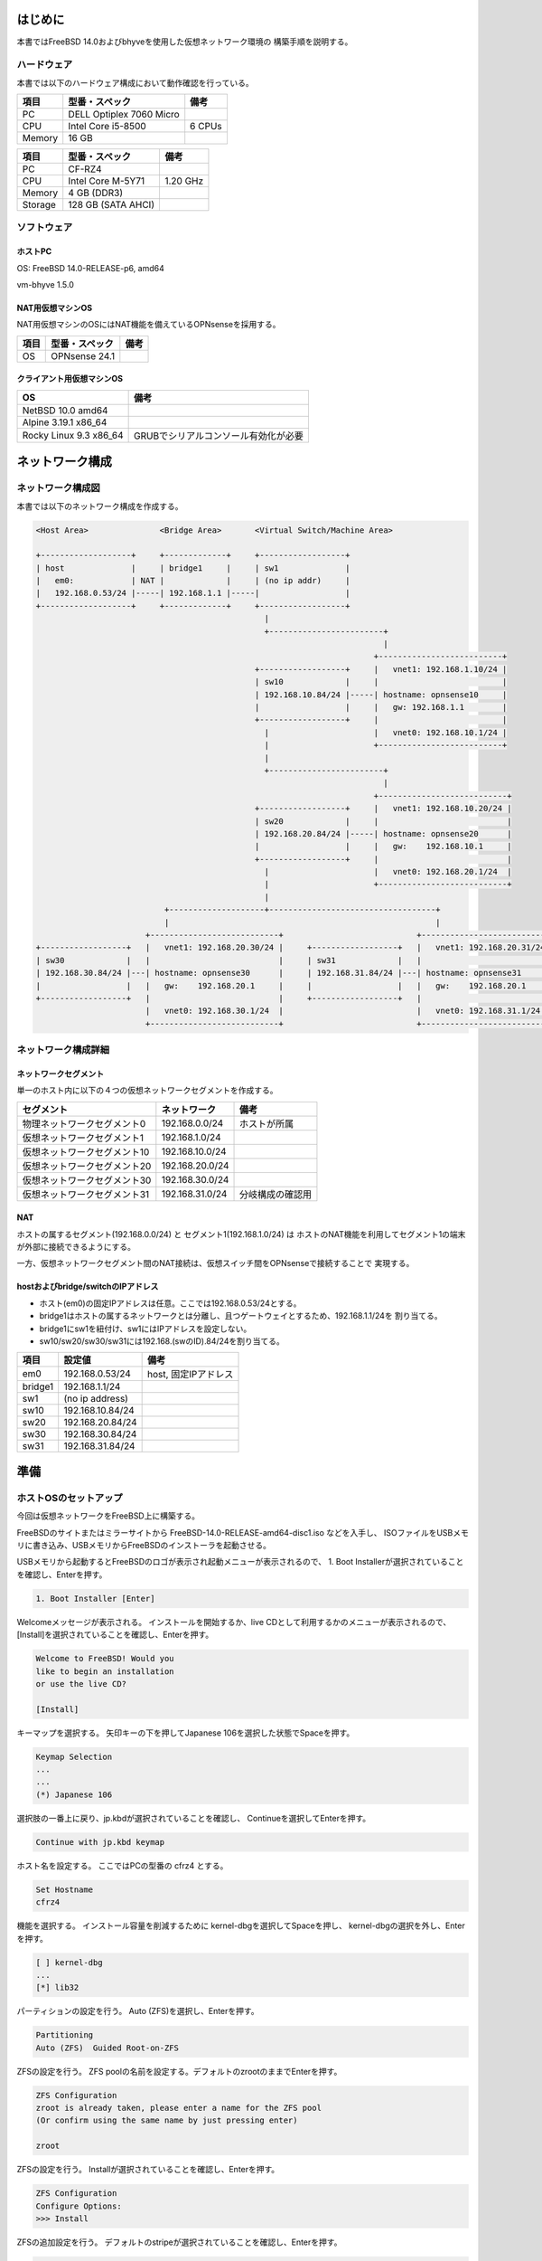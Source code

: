 ######################################################
はじめに
######################################################

本書ではFreeBSD 14.0およびbhyveを使用した仮想ネットワーク環境の
構築手順を説明する。

*******************************
ハードウェア
*******************************

本書では以下のハードウェア構成において動作確認を行っている。

+------------+----------------------------+-------------+
|項目        | 型番・スペック             | 備考        |
+============+============================+=============+
|PC          | DELL Optiplex 7060 Micro   |             |
+------------+----------------------------+-------------+
|  CPU       | Intel Core i5-8500         | 6 CPUs      |
+------------+----------------------------+-------------+
|  Memory    | 16 GB                      |             |
+------------+----------------------------+-------------+

+------------+----------------------------+-------------+
|項目        | 型番・スペック             | 備考        |
+============+============================+=============+
|PC          | CF-RZ4                     |             |
+------------+----------------------------+-------------+
|  CPU       | Intel Core M-5Y71          | 1.20 GHz    |
+------------+----------------------------+-------------+
|  Memory    | 4 GB (DDR3)                |             |
+------------+----------------------------+-------------+
|  Storage   | 128 GB (SATA AHCI)         |             |
+------------+----------------------------+-------------+

*******************************
ソフトウェア
*******************************

ホストPC
===================================

OS: FreeBSD 14.0-RELEASE-p6, amd64

vm-bhyve 1.5.0

NAT用仮想マシンOS
===================================

NAT用仮想マシンのOSにはNAT機能を備えているOPNsenseを採用する。

+------------+----------------------------+-------------+
|項目        | 型番・スペック             | 備考        |
+============+============================+=============+
|OS          | OPNsense 24.1              |             |
+------------+----------------------------+-------------+

クライアント用仮想マシンOS
===================================

+----------------------------+------------------------------------------------+
| OS                         | 備考                                           |
+============================+================================================+
| NetBSD 10.0 amd64          |                                                |
+----------------------------+------------------------------------------------+
| Alpine 3.19.1 x86_64       |                                                |
+----------------------------+------------------------------------------------+
| Rocky Linux 9.3 x86_64     | GRUBでシリアルコンソール有効化が必要           |
+----------------------------+------------------------------------------------+

###############################################################
ネットワーク構成
###############################################################

*******************************
ネットワーク構成図
*******************************

本書では以下のネットワーク構成を作成する。

.. code-block::

   <Host Area>               <Bridge Area>       <Virtual Switch/Machine Area>

   +-------------------+     +-------------+     +------------------+
   | host              |     | bridge1     |     | sw1              |
   |   em0:            | NAT |             |     | (no ip addr)     |
   |   192.168.0.53/24 |-----| 192.168.1.1 |-----|                  |
   +-------------------+     +-------------+     +------------------+
                                                   |
                                                   +------------------------+
                                                                            |
                                                                          +--------------------------+
                                                 +------------------+     |   vnet1: 192.168.1.10/24 |
                                                 | sw10             |     |                          |
                                                 | 192.168.10.84/24 |-----| hostname: opnsense10     |
                                                 |                  |     |   gw: 192.168.1.1        |
                                                 +------------------+     |                          |
                                                   |                      |   vnet0: 192.168.10.1/24 |
                                                   |                      +--------------------------+
                                                   |
                                                   +------------------------+
                                                                            |
                                                                          +---------------------------+
                                                 +------------------+     |   vnet1: 192.168.10.20/24 |
                                                 | sw20             |     |                           |
                                                 | 192.168.20.84/24 |-----| hostname: opnsense20      |
                                                 |                  |     |   gw:    192.168.10.1     |
                                                 +------------------+     |                           | 
                                                   |                      |   vnet0: 192.168.20.1/24  |
                                                   |                      +---------------------------+
                                                   |
                              +--------------------+-----------------------------------+
                              |                                                        |
                          +---------------------------+                            +---------------------------+
   +------------------+   |   vnet1: 192.168.20.30/24 |     +------------------+   |   vnet1: 192.168.20.31/24 |
   | sw30             |   |                           |     | sw31             |   |                           |
   | 192.168.30.84/24 |---| hostname: opnsense30      |     | 192.168.31.84/24 |---| hostname: opnsense31      |
   |                  |   |   gw:    192.168.20.1     |     |                  |   |   gw:    192.168.20.1     |
   +------------------+   |                           |     +------------------+   |                           |
                          |   vnet0: 192.168.30.1/24  |                            |   vnet0: 192.168.31.1/24  |
                          +---------------------------+                            +---------------------------+

*******************************
ネットワーク構成詳細
*******************************

ネットワークセグメント
===================================

単一のホスト内に以下の４つの仮想ネットワークセグメントを作成する。

+-------------------------------+----------------------+----------------------+
| セグメント                    | ネットワーク         | 備考                 |
+===============================+======================+======================+
| 物理ネットワークセグメント0   | 192.168.0.0/24       | ホストが所属         |
+-------------------------------+----------------------+----------------------+
| 仮想ネットワークセグメント1   | 192.168.1.0/24       |                      |
+-------------------------------+----------------------+----------------------+
| 仮想ネットワークセグメント10  | 192.168.10.0/24      |                      |
+-------------------------------+----------------------+----------------------+
| 仮想ネットワークセグメント20  | 192.168.20.0/24      |                      |
+-------------------------------+----------------------+----------------------+
| 仮想ネットワークセグメント30  | 192.168.30.0/24      |                      |
+-------------------------------+----------------------+----------------------+
| 仮想ネットワークセグメント31  | 192.168.31.0/24      | 分岐構成の確認用     |
+-------------------------------+----------------------+----------------------+

NAT
==========================================================================

ホストの属するセグメント(192.168.0.0/24) と セグメント1(192.168.1.0/24) は
ホストのNAT機能を利用してセグメント1の端末が外部に接続できるようにする。

一方、仮想ネットワークセグメント間のNAT接続は、仮想スイッチ間をOPNsenseで接続することで
実現する。

hostおよびbridge/switchのIPアドレス
===================================================================

- ホスト(em0)の固定IPアドレスは任意。ここでは192.168.0.53/24とする。
- bridge1はホストの属するネットワークとは分離し、且つゲートウェイとするため、192.168.1.1/24を
  割り当てる。
- bridge1にsw1を紐付け、sw1にはIPアドレスを設定しない。
- sw10/sw20/sw30/sw31には192.168.(swのID).84/24を割り当てる。

+----------+--------------------------------+---------------------------+
| 項目     | 設定値                         | 備考                      |
+==========+================================+===========================+
| em0      | 192.168.0.53/24                | host, 固定IPアドレス      |
+----------+--------------------------------+---------------------------+
| bridge1  | 192.168.1.1/24                 |                           |
+----------+--------------------------------+---------------------------+
| sw1      | (no ip address)                |                           |
+----------+--------------------------------+---------------------------+
| sw10     | 192.168.10.84/24               |                           |
+----------+--------------------------------+---------------------------+
| sw20     | 192.168.20.84/24               |                           |
+----------+--------------------------------+---------------------------+
| sw30     | 192.168.30.84/24               |                           |
+----------+--------------------------------+---------------------------+
| sw31     | 192.168.31.84/24               |                           |
+----------+--------------------------------+---------------------------+


############################
準備
############################

**************************************
ホストOSのセットアップ
**************************************

今回は仮想ネットワークをFreeBSD上に構築する。

FreeBSDのサイトまたはミラーサイトから FreeBSD-14.0-RELEASE-amd64-disc1.iso などを入手し、
ISOファイルをUSBメモリに書き込み、USBメモリからFreeBSDのインストーラを起動させる。

USBメモリから起動するとFreeBSDのロゴが表示され起動メニューが表示されるので、
1. Boot Installerが選択されていることを確認し、Enterを押す。

.. code-block::

   1. Boot Installer [Enter]

Welcomeメッセージが表示される。
インストールを開始するか、live CDとして利用するかのメニューが表示されるので、
[Install]を選択されていることを確認し、Enterを押す。

.. code-block::

   Welcome to FreeBSD! Would you
   like to begin an installation
   or use the live CD?

   [Install]

キーマップを選択する。
矢印キーの下を押してJapanese 106を選択した状態でSpaceを押す。

.. code-block::

   Keymap Selection
   ...
   ...
   (*) Japanese 106

選択肢の一番上に戻り、jp.kbdが選択されていることを確認し、
Continueを選択してEnterを押す。

.. code-block::

   Continue with jp.kbd keymap

ホスト名を設定する。
ここではPCの型番の cfrz4 とする。

.. code-block::

   Set Hostname
   cfrz4

機能を選択する。
インストール容量を削減するために kernel-dbgを選択してSpaceを押し、
kernel-dbgの選択を外し、Enterを押す。

.. code-block::

   [ ] kernel-dbg
   ...
   [*] lib32

パーティションの設定を行う。
Auto (ZFS)を選択し、Enterを押す。 

.. code-block::

   Partitioning
   Auto (ZFS)  Guided Root-on-ZFS

ZFSの設定を行う。
ZFS poolの名前を設定する。デフォルトのzrootのままでEnterを押す。

.. code-block::

   ZFS Configuration
   zroot is already taken, please enter a name for the ZFS pool
   (Or confirm using the same name by just pressing enter)

   zroot

ZFSの設定を行う。
Installが選択されていることを確認し、Enterを押す。

.. code-block::

   ZFS Configuration
   Configure Options:
   >>> Install

ZFSの追加設定を行う。
デフォルトのstripeが選択されていることを確認し、Enterを押す。

.. code-block::

   ZFS Configuration
   stripe  Stripe - No Redundancy

ZFSに用いるストレージを指定する。
複数のストレージが選択されている場合は、ZFSに用いるストレージに
カーソルを合わせ、Spaceを押して選択し、Enterを押す。

.. code-block::

   ZFS Configuration
   [*] ada0  SAMSUNG MZNLN128HCGR-00000

ZFSの設定を行う。
表示されているストレージのコンテンツが削除される旨が表示される。
コンテンツを削除しても問題ないことを確認し、Enterを押す。


.. code-block::

   ZFS Configuration
   Last Chance! Are you sure you want to destroy
   the current contents of the following disk:

   ada0

   < YES >

インストールが開始され、base.txzなどが展開される。
処理が完了するまで待機する。

.. code-block::

   Archive Extraction
     base.txz
     kernel.txz
     lib32.txz

ブートの設定を行う。
EFIパーティションにFreeBSDのエントリーを追加する旨が表示されるので、
Enterを押す。

.. code-block::

   Boot Configuration
   There are multiple "FreeBSD" EFI
   boot entries. Would you
   like to remove them all and
   add a new one?

   < YES >

管理者アカウントのパスワードを設定する。
パスワードを２回入力する。

.. code-block::

   Please select a password for the system management account (root):
   Typed characters will not be visible.
   Changing local password for root
   New Password:

ネットワークインターフェースを選択する。
複数のネットワークインターフェース（たとえば有線LANと無線LAN）がある場合は
利用したいインターフェースを選択し、Enterを押す。

.. code-block::

   Network Configuration
   Please select a network interface to
   configure:

   em0  Intel(R) I218-LM (3)
   iwm0 Intel(R) Dual Band Wireless AC 7265

   [ OK ]

選択したネットワークインターフェースでIPv4を設定するか決定する。
デフォルトのYesが選択されていることを確認し、Enterを押す。

.. code-block::

   Network Configuration
   Would you like to configure
   IPv4 for this interface?

   [ Yes ]

選択したインターフェースでDHCPを利用するか決定する。
デフォルトのYesが選択されていることを確認し、Enterを押す。

.. code-block::

   Network Configuration
   Would you like to use DHCP
   to configure this interface?

   [ Yes ]

選択したネットワークインターフェースでIPv6を利用するか決定する。
今回はIPv6を利用しないため、TABキーを押してNoを選択し、
Enterを押す。

.. code-block::

   Network Configuration
   Would you like to configure
   IPv6 for this interface?

   [ No ]

Resolverの設定を行う。
DHCPを有効化するとDNS #1の設定が自動的に入力されている。
問題ないことを確認し、Enterを押す。

.. code-block::

   Network Configuration
   Resolver Configuration
   Search          (empty)
   IPv4 DNS #1     192.168.0.1 (automatically)
   IPv4 DNS #2     (empty)

   [ OK ]

.. code-block::

   Select local or UTC (Greenwich Mean Time) clock
   Is this machine's CMOS clock set to UTC? If it is set to local time,
   or you don't know, please choose No here!

   [ No ]

Time Zoneを設定する。5のAsiaを選択しEnterを押す。


.. code-block::

   Time Zone Selector
   Select a region

   5  Asia

国を設定する。19 Japanを選択し、Enterを押す。

.. code-block::

   Countries in Asia
   Select a country or region

   19 Japan

省略名がJSTであることを確認し、Enterを押す。

.. code-block::

   Configuration
   Does the abbreviation `JST' look reasonable?

   [ Yes ]

日付を設定する。問題ない場合は Skip を押す。

.. code-block::

   Time & Date

   [ Skip ]

時刻を設定する。問題ない場合は Skip を押す。

.. code-block::

   HH:MM:SS

   [ Skip ]

サービスの設定を行う。
sshd/ntpd/ntpd_sync_on_startのそれぞれにカーソルを合わせ、
Spaceを押して有効化する。

.. code-block::

   System Configuration

   [X] sshd
   [X] ntpd
   [X] ntpd_sync_on_start

.. code-block::

   System Hardening

   (default)

   [ OK ]

.. code-block::

   Add User Accounts
   Would you like to add
   users to the installed
   system now?

   < No >

.. code-block::

   Final Configuration

   Exit

   < OK >

.. code-block::

   Manual Configuration

   < No >

.. code-block::

   Complete

   [ Reboot ]

.. code-block::

   FreeBSD/amd64 (cfrz4) (ttyv0)

   login:


sshによるrootログインの許可
=====================================

デフォルトでは管理者のrootアカウントではssh接続できない。
一時的にrootアカウントによるsshログインを許可する。

以下のようにsshd_configを編集し、PermitRootLoginをyesに設定する。

.. code-block::

   # vi /etc/ssh/sshd_config
   ....
   ....
   PermitRootLogin yes
   ....

sshd_configを編集後、sshdを再起動する。

.. code-block::

   # service sshd restart
   
ssh接続を行う前にifconfigでFreeBSDのIPアドレスを確認する。
lo0以外のインターフェースにおいて、inetの後ろの数字列を覚えておく。

.. code-block::

   # ifconfig
   root@cfrz4:~ # ifconfig
   em0: flags=1008843<UP,BROADCAST,RUNNING,SIMPLEX,MULTICAST,LOWER_UP> metric 0 mtu 1500
           options=4e524bb<RXCSUM,TXCSUM,VLAN_MTU,VLAN_HWTAGGING,JUMBO_MTU,VLAN_HWCSUM,LRO,
           WOL_MAGIC,VLAN_HWFILTER,VLAN_HWTSO,RXCSUM_IPV6,TXCSUM_IPV6,HWSTATS,MEXTPG>
           ether a8:13:74:94:ef:d9
           inet 192.168.0.53 netmask 0xffffff00 broadcast 192.168.0.255
           media: Ethernet autoselect (1000baseT <full-duplex>)
           status: active
           nd6 options=29<PERFORMNUD,IFDISABLED,AUTO_LINKLOCAL>
   lo0: flags=1008049<UP,LOOPBACK,RUNNING,MULTICAST,LOWER_UP> metric 0 mtu 16384
           options=680003<RXCSUM,TXCSUM,LINKSTATE,RXCSUM_IPV6,TXCSUM_IPV6>
           inet 127.0.0.1 netmask 0xff000000
           inet6 ::1 prefixlen 128
           inet6 fe80::1%lo0 prefixlen 64 scopeid 0x2
           groups: lo
           nd6 options=21<PERFORMNUD,AUTO_LINKLOCAL>

別のPCから覚えておいたIPアドレス宛にrootアカウントで接続する。
この際にパスワード入力を求められるので、インストール時に設定したパスワードを入力する。

.. code-block::

   # ssh 192.168.0.53 -l root
   (root@192.168.0.53) Password for root@cfrz4:
   Last login: Sun May  5 20:34:28 2024
   FreeBSD 14.0-RELEASE (GENERIC) #0 releng/14.0-n265380-f9716eee8ab4: Fri Nov 10 05:57:23 UTC 2023
   
   Welcome to FreeBSD!

   Release Notes, Errata: https://www.FreeBSD.org/releases/
   Security Advisories:   https://www.FreeBSD.org/security/
   FreeBSD Handbook:      https://www.FreeBSD.org/handbook/
   FreeBSD FAQ:           https://www.FreeBSD.org/faq/
   Questions List:        https://www.FreeBSD.org/lists/questions/
   FreeBSD Forums:        https://forums.FreeBSD.org/

   Documents installed with the system are in the /usr/local/share/doc/freebsd/
   directory, or can be installed later with:  pkg install en-freebsd-doc
   For other languages, replace "en" with a language code like de or fr.
   
   Show the version of FreeBSD installed:  freebsd-version ; uname -a
   Please include that output and any error messages when posting questions.
   Introduction to manual pages:  man man
   FreeBSD directory layout:      man hier

   To change this login announcement, see motd(5).
   root@cfrz4:~ # 
   
公開鍵認証
=====================================

sshのパスワード入力を省略する。

FreeBSDとは別のPCにおいて、事前に鍵ペアを作成する。

.. code-block::

   $ ssh-keygen -t ed25519

公開鍵（この例ではid_ed25519.pub）の内容をクリップボードにコピーし、
パスワード認証でログインしているFreeBSDの端末を用いて
.ssh/authorized_keysファイルに公開鍵の内容をペーストする。

.. code-block::

   $ cat ~/.ssh/id_ed25519.pub
   ssh-ed25519 AAA ..........

   root@cfrz4:~ # mkdir .ssh
   root@cfrz4:~ # vi .ssh/authorized_keys
   ssh-ed25519 AAA ..........

   root@cfrz4:~ # cat .ssh/authorized_keys
   ssh-ed25519 AAA ..........

一度FreeBSDへのssh接続を終了し、再度ssh接続する。
この際にパスワードの入力が求められないことを確認する。

.. code-block::

   root@cfrz4:~ # exit
   $ ssh 192.168.0.53 -l root
   (パスワード入力なし)
   ...
   root@cfrz4:~ #

パスワード認証無効化
=====================================

公開鍵認証ができるようになったため、
FreeBSD側でパスワード認証を無効化する。
通常はPasswordAuthenticationの設定がコメントアウトされているため、
行頭の#を削除する。

.. code-block::

   # vi /etc/ssh/sshd_config
   ...
   ...
   PasswordAuthentication no
   ...
   ...

sshd_configを編集後、sshdを再起動する。

.. code-block::

   # service sshd restart


パッケージインストール
=========================================================

pkgコマンドを実行すると、pkgコマンドがインストールされていない場合は
自動的にpkgコマンドがインストールされる。

.. code-block::

   root@cfrz4:~ # pkg update
   The package management tool is not yet installed on your system.
   Do you want to fetch and install it now? [y/N]: y
   Bootstrapping pkg from pkg+http://pkg.FreeBSD.org/FreeBSD:14:amd64/quarterly, please wait...
   Verifying signature with trusted certificate pkg.freebsd.org.2013102301... done
   Installing pkg-1.21.2...
   Extracting pkg-1.21.2: 100%
   Updating FreeBSD repository catalogue...
   Fetching meta.conf: 100%    178 B   0.2kB/s    00:01    
   Fetching data.pkg: 100%    7 MiB   1.8MB/s    00:04    
   Processing entries: 100%
   FreeBSD repository update completed. 34061 packages processed.
   All repositories are up to date.
   root@cfrz4:~ #

必要に応じてパッケージをインストールする。
パッケージを検索するには pkg searchコマンドを実行する。

.. code-block::

   # pkg search python3
   py39-antlr4-python3-runtime-4.9,1 ANother Tool for Language Recognition (python3 runtime)
   py39-python3-openid-3.2.0_1    Python 3 port of the python-openid library
   py39-python3-saml-1.16.0       Add SAML support to your Python software
   python3-3_3                    Meta-port for the Python interpreter 3.x
   python310-3.10.14_2            Interpreted object-oriented programming language
   python311-3.11.9               Interpreted object-oriented programming language
   python38-3.8.19_2              Interpreted object-oriented programming language
   python39-3.9.18_2              Interpreted object-oriented programming language
   unit-python39-1.32.0           Python module for NGINX Unit

パッケージをインストールするには pkg install コマンドを実行する。
以下にpython3をインストールする例を示す。

.. code-block::

   root@cfrz4:~ # pkg install python3
   Updating FreeBSD repository catalogue...
   FreeBSD repository is up to date.
   All repositories are up to date.
   Updating database digests format: 100%
   The following 7 package(s) will be affected (of 0 checked):

   New packages to be INSTALLED:
           gettext-runtime: 0.22.5
           indexinfo: 0.3.1
           libffi: 3.4.4_1
           mpdecimal: 4.0.0
           python3: 3_3
           python39: 3.9.18_2
           readline: 8.2.10

   Number of packages to be installed: 7

   The process will require 123 MiB more space.
   19 MiB to be downloaded.

   Proceed with this action? [y/N]: y
   [1/7] Fetching indexinfo-0.3.1.pkg: 100%    6 KiB   6.0kB/s    00:01
   [2/7] Fetching mpdecimal-4.0.0.pkg: 100%  158 KiB 161.4kB/s    00:01
   [3/7] Fetching python39-3.9.18_2.pkg: 100%   19 MiB   1.8MB/s    00:11
   [4/7] Fetching libffi-3.4.4_1.pkg: 100%   44 KiB  45.5kB/s    00:01
   [5/7] Fetching readline-8.2.10.pkg: 100%  396 KiB 405.9kB/s    00:01
   [6/7] Fetching python3-3_3.pkg: 100%    1 KiB   1.1kB/s    00:01
   [7/7] Fetching gettext-runtime-0.22.5.pkg: 100%  231 KiB 236.7kB/s    00:01
   Checking integrity... done (0 conflicting)
   [1/7] Installing indexinfo-0.3.1...
   [1/7] Extracting indexinfo-0.3.1: 100%
   [2/7] Installing mpdecimal-4.0.0...
   [2/7] Extracting mpdecimal-4.0.0: 100%
   [3/7] Installing libffi-3.4.4_1...
   [3/7] Extracting libffi-3.4.4_1: 100%
   [4/7] Installing readline-8.2.10...
   [4/7] Extracting readline-8.2.10: 100%
   [5/7] Installing gettext-runtime-0.22.5...
   [5/7] Extracting gettext-runtime-0.22.5: 100%
   [6/7] Installing python39-3.9.18_2...
   [6/7] Extracting python39-3.9.18_2: 100%
   [7/7] Installing python3-3_3...
   [7/7] Extracting python3-3_3: 100%
   =====
   Message from python39-3.9.18_2:

   --
   Note that some standard Python modules are provided as separate ports
   as they require additional dependencies. They are available as:

   py39-gdbm       databases/py-gdbm@py39
   py39-sqlite3    databases/py-sqlite3@py39
   py39-tkinter    x11-toolkits/py-tkinter@py39
   root@cfrz4:~ #

IPアドレス設定
=====================================

FreeBSDの固定IPアドレスを設定する。
/etc/rc.confのifconfig_em0の値を以下のように修正する。

.. code-block::

   # vi /etc/rc.conf
   ...
   ...
   # ifconfig_em0="DHCP"    <-- コメントアウト
   ifconfig_em0="inet 192.168.0.53 netmask 255.255.255.0"
   defaultrouter="192.168.0.1"
   ...
   ...

********************************************************
NAT
********************************************************

NATを利用するため、/boot/loader.conf に以下を追記する。

.. code-block::

   # vi /boot/loader.conf
   ...
   ...
   ipfw_load="YES"
   ipdivert_load="YES"
   net.inet.ip.fw.default_to_accept="1"

また、ブリッジを作成するため、以下を/etc/rc.confに追記する。

.. code-block::

   # vi /etc/rc.conf
   ...
   ...
   cloned_interfaces="bridge1"
   ifconfig_bridge1="inet 192.168.1.1 netmask 255.255.255.0"

設定後、FreeBSDを再起動する。

再起動後、ifconfigコマンドを実行し、bridge1のIPアドレスが適切に設定されているか確認する。

.. code-block::

   root@cfrz4:~ # ifconfig bridge1
   bridge1: flags=1008843<UP,BROADCAST,RUNNING,SIMPLEX,MULTICAST,LOWER_UP> metric 0 mtu 1500
           options=0
           ether 58:9c:fc:10:ff:80
           inet 192.168.1.1 netmask 0xffffff00 broadcast 192.168.1.255
           id 00:00:00:00:00:00 priority 32768 hellotime 2 fwddelay 15
           maxage 20 holdcnt 6 proto rstp maxaddr 2000 timeout 1200
           root id 00:00:00:00:00:00 priority 32768 ifcost 0 port 0
           groups: bridge
           nd6 options=9<PERFORMNUD,IFDISABLED>
   root@cfrz4:~ #

また、bridge1のIPアドレス宛にsshでログインできるか確認する。

.. code-block::

   root@cfrz4:~ # ssh 192.168.1.1
   The authenticity of host '192.168.1.1 (192.168.1.1)' can't be established.
   ED25519 key fingerprint is SHA256:6dVRINBd/0RikzGtxLItFBrP/+oGuPNaxmIYUR2plzg.
   This key is not known by any other names.
   Are you sure you want to continue connecting (yes/no/[fingerprint])? yes
   Warning: Permanently added '192.168.1.1' (ED25519) to the list of known hosts.
   (root@192.168.1.1) Password for root@cfrz4:
   Last login: Sun May  5 21:49:08 2024 from 192.168.0.98
   FreeBSD 14.0-RELEASE (GENERIC) #0 releng/14.0-n265380-f9716eee8ab4: Fri Nov 10 05:57:23 UTC 2023

   Welcome to FreeBSD!

   Release Notes, Errata: https://www.FreeBSD.org/releases/
   Security Advisories:   https://www.FreeBSD.org/security/
   FreeBSD Handbook:      https://www.FreeBSD.org/handbook/
   FreeBSD FAQ:           https://www.FreeBSD.org/faq/
   Questions List:        https://www.FreeBSD.org/lists/questions/
   FreeBSD Forums:        https://forums.FreeBSD.org/

   Documents installed with the system are in the /usr/local/share/doc/freebsd/
   directory, or can be installed later with:  pkg install en-freebsd-doc
   For other languages, replace "en" with a language code like de or fr.

   Show the version of FreeBSD installed:  freebsd-version ; uname -a
   Please include that output and any error messages when posting questions.
   Introduction to manual pages:  man man
   FreeBSD directory layout:      man hier

   To change this login announcement, see motd(5).
   root@cfrz4:~ #

exitコマンドを実行し、bridge1のIPアドレスへの接続が切断されたことを確認する。

.. code-block::

   root@cfrz4:~ # exit
   Connection to 192.168.1.1 closed.
   root@cfrz4:~ #

NAT設定
=====================================

.. code-block::

   # vi /etc/rc.conf
   ...
   ...
   gateway_enable="YES"
   firewall_enable="YES"
   firewall_type="OPEN"
   
   natd_enable="YES"
   natd_interface="em0"
   natd_flags="-f /etc/natd.conf"


.. code-block::

   # vi /etc/natd.conf
   log
   log_denied
   use_sockets
   same_ports
   unregistered_only
   log_ipfw_denied


上記の設定後、FreeBSDを再起動させる。

.. code-block::

   # reboot

**********************************************
bhyve
**********************************************

bhyve用パッケージインストール
==============================================

.. code-block::

   # pkg install vm-bhyve bhyve-firmware grub2-bhyve

bhyve設定
==============================================

.. code-block::

   # zfs create -o mountpoint=/vm zroot/vm

.. code-block:: text

   # vi /etc/rc.conf
   ...
   ...
   vm_enable="YES"
   vm_dir="zfs:zroot/vm"
   vm_delay="5"

.. code-block::

   # vm init


############################
OPNsense
############################

**********************************************
IPアドレス設定
**********************************************

WAN Interface
==============================================

WANインターフェースのIPアドレス変更は、LANインターフェースにSSH接続した
状態で行う。

SSH接続後、OPNsense Shellを起動する。

.. code-block::

   # /usr/local/sbin/opnsense-shell


.. code-block::

    LAN (vtnet0)    -> v4: 192.168.10.1/24                          
    WAN (vtnet1)    -> v4: 192.168.1.254/24                         
                                                                 
    HTTPS: SHA256 D1 58 0B F7 62 6C 8F 17 33 2A 40 FF FC DF 23 92   
               EA CD 3D 5A B2 48 F2 34 B2 36 C8 C4 10 EA EB 2F   
    SSH:   SHA256 5UTNw8eHIek9Vh2tZifKRxkLQVNyNfbwfwiu96VX5KQ (ECDSA)                                                                 
    SSH:   SHA256 WleszrpbMwDYvND6nXB3kmT78tYACFfffZBnUZmUEio (ED25519)                                                               
    SSH:   SHA256 AhuEnrDmBmHrkCOPqMkOinYbWymlFYFTjYFuulcw8GU (RSA) 
                                                                                                                                   
     0) Logout                              7) Ping host            
     1) Assign interfaces                   8) Shell                
     2) Set interface IP address            9) pfTop                
     3) Reset the root password            10) Firewall log         
     4) Reset to factory defaults          11) Reload all services  
     5) Power off system                   12) Update from console  
     6) Reboot system                      13) Restore a backup

    Enter an option:

.. code-block::
    
   Enter an option: 2


.. code-block::

   Available interfaces:

   1 - LAN (vtnet0 - static)
   2 - WAN (vtnet1 - static)

   Enter the number of the interface to configure: 2

.. code-block::

   Configure IPv4 address WAN interface via DHCP? [Y/n] n

.. code-block::

   Enter the new WAN IPv4 address. Press <ENTER> for none:
   > 192.168.1.10

.. code-block::

   Subnet masks are entered as bit counts (like CIDR notation).
   e.g. 255.255.255.0 = 24
        255.255.0.0   = 16
        255.0.0.0     = 8

   Enter the new WAN IPv4 subnet bit count (1 to 32):
   > 24

.. code-block::

   For a WAN, enter the new WAN IPv4 upstream gateway address.
   For a LAN, press <ENTER> for none:
   > 192.168.1.1

.. code-block::

   Do you want to use the gateway as the IPv4 name server, too? [Y/n] n
   Enter the IPv4 name server or press <ENTER> for none:
   > 192.168.0.1

.. code-block::

   Configure IPv6 address WAN interface via DHCP6? [Y/n] n

WAN側ではIPv6を使用しないため、IPv6アドレスの入力は空欄とする。

.. code-block::

   Enter the new WAN IPv6 address. Press <ENTER> for none:
   > 

Web GUIのプロトコルをhttpsからhttpに変更するか尋ねられるが、
httpsを維持するためNを入力する。

.. code-block::

   Do you want to change the web GUI protocol from HTTPS to HTTP? [y/N] 

自己署名書を再生成するか尋ねられるが、
現状のものを利用するためNを入力する。

.. code-block::

   Do you want to generate a new self-signed web GUI certificate? [y/N] 

Web GUIのアクセスをデフォルト状態に復元するか尋ねられるが、
現状のままにするためNを入力する。

.. code-block::

   Restore web GUI access defaults? [y/N] 

#################################################
参考文献
#################################################

FreeBSD Handbook, Chapter 31 Advanced Networking, 31.9 Network Address Translation

https://docs-archive.freebsd.org/doc/7.4-RELEASE/usr/share/doc/handbook/network-natd.html


